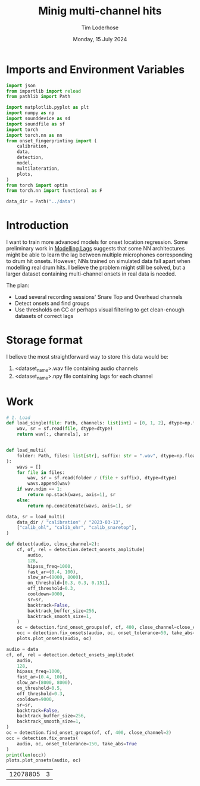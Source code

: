 #+TITLE: Minig multi-channel hits
#+AUTHOR: Tim Loderhose
#+EMAIL: tim@loderhose.com
#+DATE: Monday, 15 July 2024
#+STARTUP: showall
#+PROPERTY: header-args :exports both :session mh :kernel lm :cache no
:PROPERTIES:
OPTIONS: ^:nil
#+LATEX_COMPILER: xelatex
#+LATEX_CLASS: article
#+LATEX_CLASS_OPTIONS: [logo, color, author]
#+LATEX_HEADER: \insertauthor
#+LATEX_HEADER: \usepackage{minted}
#+LATEX_HEADER: \usepackage[left=0.75in,top=0.6in,right=0.75in,bottom=0.6in]{geometry}
:END:

* Imports and Environment Variables
:PROPERTIES:
:visibility: folded
:END:

#+name: imports
#+begin_src python
import json
from importlib import reload
from pathlib import Path

import matplotlib.pyplot as plt
import numpy as np
import sounddevice as sd
import soundfile as sf
import torch
import torch.nn as nn
from onset_fingerprinting import (
    calibration,
    data,
    detection,
    model,
    multilateration,
    plots,
)
from torch import optim
from torch.nn import functional as F
#+end_src

#+name: env
#+begin_src python
data_dir = Path("../data")
#+end_src

* Introduction
I want to train more advanced models for onset location regression. Some
preliminary work in [[file:modelling_lags.org][Modelling Lags]] suggests that some NN architectures might be
able to learn the lag between multiple microphones corresponding to drum hit
onsets. However, NNs trained on simulated data fall apart when modelling real
drum hits. I believe the problem might still be solved, but a larger dataset
containing multi-channel onsets in real data is needed.

The plan:
- Load several recording sessions' Snare Top and Overhead channels
- Detect onsets and find groups
- Use thresholds on CC or perhaps visual filtering to get clean-enough
  datasets of correct lags


* Storage format
I believe the most straightforward way to store this data would be:
1. <dataset_name>.wav file containing audio channels
2. <dataset_name>.npy file containing lags for each channel

* Work
#+begin_src python
# 1. Load
def load_single(file: Path, channels: list[int] = [0, 1, 2], dtype=np.float32):
    wav, sr = sf.read(file, dtype=dtype)
    return wav[:, channels], sr


def load_multi(
    folder: Path, files: list[str], suffix: str = ".wav", dtype=np.float32
):
    wavs = []
    for file in files:
        wav, sr = sf.read(folder / (file + suffix), dtype=dtype)
        wavs.append(wav)
    if wav.ndim == 1:
        return np.stack(wavs, axis=1), sr
    else:
        return np.concatenate(wavs, axis=1), sr
#+end_src

#+begin_src python
data, sr = load_multi(
    data_dir / "calibration" / "2023-03-13",
    ["calib_ohl", "calib_ohr", "calib_snaretop"],
)
#+end_src

#+begin_src python
def detect(audio, close_channel=2):
    cf, of, rel = detection.detect_onsets_amplitude(
        audio,
        128,
        hipass_freq=1000,
        fast_ar=(0.4, 100),
        slow_ar=(8000, 8000),
        on_threshold=[0.3, 0.3, 0.151],
        off_threshold=0.3,
        cooldown=9000,
        sr=sr,
        backtrack=False,
        backtrack_buffer_size=256,
        backtrack_smooth_size=1,
    )
    oc = detection.find_onset_groups(of, cf, 400, close_channel=close_channel)
    occ = detection.fix_onsets(audio, oc, onset_tolerance=50, take_abs=True)
    plots.plot_onsets(audio, oc)
#+end_src

#+begin_src python
audio = data
cf, of, rel = detection.detect_onsets_amplitude(
    audio,
    128,
    hipass_freq=1000,
    fast_ar=(0.4, 100),
    slow_ar=(8000, 8000),
    on_threshold=0.5,
    off_threshold=0.3,
    cooldown=9000,
    sr=sr,
    backtrack=False,
    backtrack_buffer_size=256,
    backtrack_smooth_size=1,
)
oc = detection.find_onset_groups(of, cf, 400, close_channel=2)
occ = detection.fix_onsets(
    audio, oc, onset_tolerance=150, take_abs=True
)
print(len(occ))
plots.plot_onsets(audio, oc)
#+end_src

#+RESULTS:
:RESULTS:
: 76
: <Axes: >
[[./.ob-jupyter/24554dfbd9c58f550084b15bc7fef87287748211.png]]
:END:

#+end_src

#+RESULTS:
| 12078805 | 3 |
